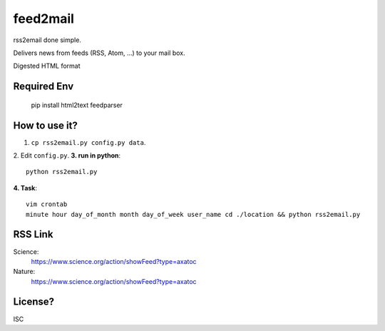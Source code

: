 feed2mail
---------
rss2email done simple.

Delivers news from feeds (RSS, Atom, ...) to your mail box.

Digested HTML format

**Required Env**
~~~~~~~~~~~~~~

   pip install html2text feedparser

How to use it?
~~~~~~~~~~~~~~
1. ``cp rss2email.py config.py data``.
2. Edit ``config.py``.
**3. run in python**::

   python rss2email.py
   
**4. Task**::
   
   vim crontab
   minute hour day_of_month month day_of_week user_name cd ./location && python rss2email.py
   
RSS Link
~~~~~~~~~~~~~~
Science:
   https://www.science.org/action/showFeed?type=axatoc
Nature:
   https://www.science.org/action/showFeed?type=axatoc
   
License?
~~~~~~~~
ISC
